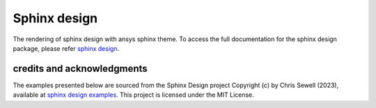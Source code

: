 .. _sphinx-design:

Sphinx design
=============
The rendering of sphinx design with ansys sphinx theme.
To access the full documentation for the sphinx design package,
please refer `sphinx design <sphinx_design_docs>`_.

credits and acknowledgments
---------------------------

The examples presented below are sourced from the Sphinx Design project
Copyright (c) by Chris Sewell (2023),
available at `sphinx design examples <sphinx_design_examples>`_.
This project is licensed under the MIT License.

.. jinja:: examples

    {% for filename in inputs_examples %}
    {% set title = filename.split('.')[0] %}

    {{ title[0].upper() }}{{ title[1:] }}
    {{ '~' * (title | length) }}

    .. literalinclude:: sphinx_examples/{{ filename }}
       :language: rst

    This directive renders as follows:

    .. include:: sphinx_examples/{{ filename }}

    {% endfor %}

